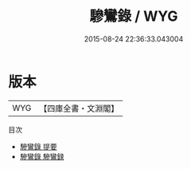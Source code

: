#+TITLE: 驂鸞錄 / WYG
#+DATE: 2015-08-24 22:36:33.043004
* 版本
 |       WYG|【四庫全書・文淵閣】|
目次
 - [[file:KR2g0054_000.txt::000-1a][驂鸞錄 提要]]
 - [[file:KR2g0054_000.txt::000-3a][驂鸞錄 驂鸞録]]

